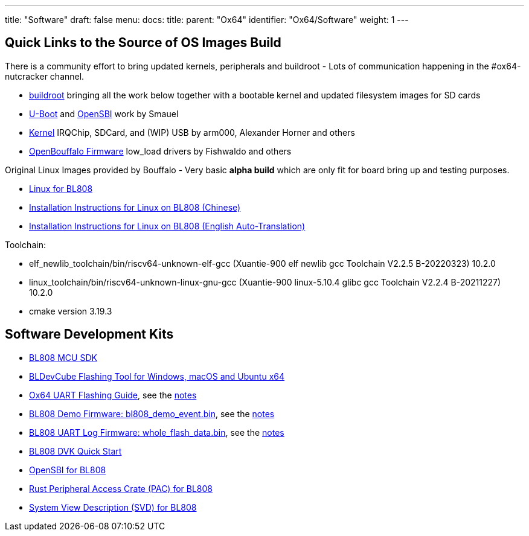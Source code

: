 ---
title: "Software"
draft: false
menu:
  docs:
    title:
    parent: "Ox64"
    identifier: "Ox64/Software"
    weight: 1
---

== Quick Links to the Source of OS Images Build

There is a community effort to bring updated kernels, peripherals and buildroot - Lots of communication happening in the #ox64-nutcracker channel.

* https://github.com/openbouffalo/buildroot_bouffalo[buildroot] bringing all the work below together with a bootable kernel and updated filesystem images for SD cards
* https://github.com/smaeul/u-boot/tree/bl808[U-Boot] and https://github.com/smaeul/opensbi/tree/bl808[OpenSBI] work by Smauel
* https://github.com/arm000/linux-bl808/tree/linux-next/mboxic[Kernel] IRQChip, SDCard, and (WIP) USB by arm000, Alexander Horner and others
* https://github.com/openbouffalo/OBLFR[OpenBouffalo Firmware] low_load drivers by Fishwaldo and others

Original Linux Images provided by Bouffalo - Very basic *alpha build* which are only fit for board bring up and testing purposes.

* https://github.com/bouffalolab/bl808_linux[Linux for BL808]
* https://wiki.pine64.org/wiki/File:Linux_BL808.pdf[Installation Instructions for Linux on BL808 (Chinese)]
* https://wiki.pine64.org/wiki/File:Linux_BL808_en.pdf[Installation Instructions for Linux on BL808 (English Auto-Translation)]

Toolchain:

* elf_newlib_toolchain/bin/riscv64-unknown-elf-gcc (Xuantie-900 elf newlib gcc Toolchain V2.2.5 B-20220323) 10.2.0
* linux_toolchain/bin/riscv64-unknown-linux-gnu-gcc (Xuantie-900 linux-5.10.4 glibc gcc Toolchain V2.2.4 B-20211227) 10.2.0
* cmake version 3.19.3

== Software Development Kits

* https://github.com/bouffalolab/bl_mcu_sdk[BL808 MCU SDK]
* https://dev.bouffalolab.com/download[BLDevCube Flashing Tool for Windows, macOS and Ubuntu x64]
* https://wiki.pine64.org/wiki/File:Ox64_BL808UART_connect.pdf[Ox64 UART Flashing Guide], see the https://gist.github.com/lupyuen/7a0c697b89abccda8e38b33dfe5ebaff[notes]
* https://github.com/lupyuen/lupyuen.github.io/releases/download/ox64/bl808_demo_event.bin[BL808 Demo Firmware: bl808_demo_event.bin], see the https://gist.github.com/lupyuen/7a0c697b89abccda8e38b33dfe5ebaff[notes]
* https://github.com/lupyuen/lupyuen.github.io/releases/download/ox64/whole_flash_data.bin[BL808 UART Log Firmware: whole_flash_data.bin], see the https://gist.github.com/lupyuen/7a0c697b89abccda8e38b33dfe5ebaff[notes]
* https://github.com/lupyuen/lupyuen.github.io/releases/download/ox64/BL808.DVK.Quick.Start.pdf[BL808 DVK Quick Start]
* https://github.com/bouffalolab/bl808_linux/tree/main/opensbi-0.6-808[OpenSBI for BL808]
* https://github.com/bouffalolab/bl-pac/tree/main/bl808[Rust Peripheral Access Crate (PAC) for BL808]
* https://github.com/bouffalolab/bl-pac/blob/main/bl808/bl808.svd[System View Description (SVD) for BL808]

